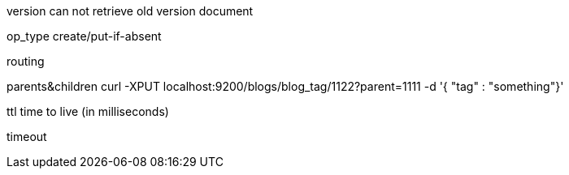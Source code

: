 version
can not retrieve old version document

op_type
create/put-if-absent


routing

parents&children
curl -XPUT localhost:9200/blogs/blog_tag/1122?parent=1111 -d '{ "tag" : "something"}'


ttl
time to live (in milliseconds)

timeout



